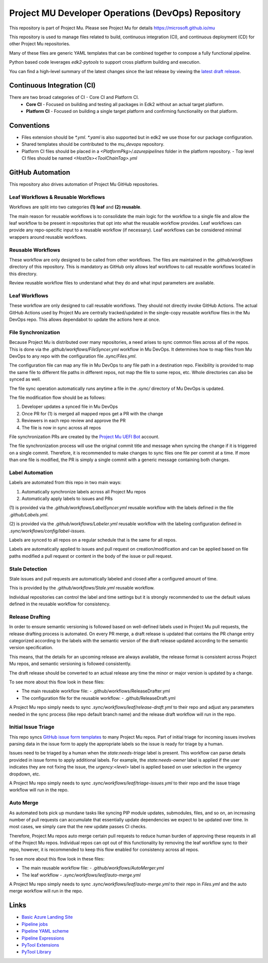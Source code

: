 ===================================================
Project MU Developer Operations (DevOps) Repository
===================================================

|Latest Mu DevOps Release Version (latest SemVer)| |Commits Since Last Release| |Sync Mu DevOps Files to Mu Repos|

.. |Latest Mu DevOps Release Version (latest SemVer)| image:: https://img.shields.io/github/v/release/microsoft/mu_devops?label=Latest%20Release
   :target: https://github.com/microsoft/mu_devops/releases/latest

.. |Commits Since Last Release| image:: https://img.shields.io/github/commits-since/microsoft/mu_devops/latest/main?include_prereleases
   :target: https://github.com/microsoft/mu_devops/releases

.. |Sync Mu DevOps Files to Mu Repos| image:: https://github.com/microsoft/mu_devops/actions/workflows/FileSyncer.yml/badge.svg
   :target: https://github.com/microsoft/mu_devops/actions/workflows/FileSyncer.yml

This repository is part of Project Mu.  Please see Project Mu for details https://microsoft.github.io/mu

This repository is used to manage files related to build, continuous integration (CI), and continuous deployment (CD)
for other Project Mu repositories.

Many of these files are generic YAML templates that can be combined together to compose a fully functional pipeline.

Python based code leverages `edk2-pytools` to support cross platform building and execution.

You can find a high-level summary of the latest changes since the last release by viewing the `latest draft release`_.

.. _`latest draft release`: https://github.com/microsoft/mu_devops/releases

Continuous Integration (CI)
===========================

There are two broad categories of CI - Core CI and Platform CI.
  - **Core CI** - Focused on building and testing all packages in Edk2 without an actual target platform.
  - **Platform CI** - Focused on building a single target platform and confirming functionality on that platform.

Conventions
===========

- Files extension should be `*.yml`. `*.yaml` is also supported but in edk2 we use those for our package
  configuration.
- Shared templates should be contributed to the `mu_devops` repository.
- Platform CI files should be placed in a `<PlatformPkg>/.azurepipelines` folder in the platform repository.
  - Top level CI files should be named `<HostOs><ToolChainTag>.yml`

GitHub Automation
=================

This repository also drives automation of Project Mu GitHub repositories.

Leaf Workflows & Reusable Workflows
-----------------------------------

Workflows are split into two categories **(1) leaf** and **(2) reusable**.

The main reason for reusable workflows is to consolidate the main logic for the workflow to a single file and allow
the leaf workflow to be present in repositories that opt into what the reusable workflow provides. Leaf workflows can
provide any repo-specific input to a reusable workflow (if necessary). Leaf workflows can be considered minimal
wrappers around reusable workflows.

Reusable Workflows
------------------

These workflow are only designed to be called from other workflows. The files are maintained in the `.github/workflows`
directory of this repository. This is mandatory as GitHub only allows leaf workflows to call reusable workflows
located in this directory.

Review reusable workflow files to understand what they do and what input parameters are available.

Leaf Workflows
------------------

These workflow are only designed to call reusable workflows. They should not directly invoke GitHub Actions. The
actual GitHub Actions used by Project Mu are centrally tracked/updated in the single-copy reusable workflow files
in the Mu DevOps repo. This allows dependabot to update the actions here at once.

File Synchronization
--------------------

Because Project Mu is distributed over many repositories, a need arises to sync common files across all of the repos.
This is done via the `.github/workflows/FileSyncer.yml` workflow in Mu DevOps. It determines how to map files from
Mu DevOps to any repo with the configuration file `.sync/Files.yml`.

The configuration file can map any file in Mu DevOps to any file path in a destination repo. Flexibility is provided
to map the same file to different file paths in different repos, not map the file to some repos, etc. Whole directories
can also be synced as well.

The file sync operation automatically runs anytime a file in the `.sync/` directory of Mu DevOps is updated.

The file modification flow should be as follows:

1. Developer updates a synced file in Mu DevOps
2. Once PR for (1) is merged all mapped repos get a PR with the change
3. Reviewers in each repo review and approve the PR
4. The file is now in sync across all repos

File synchronization PRs are created by the `Project Mu UEFI Bot`_ account.

The file synchronization process will use the original commit title and message when syncing the change if it is
triggered on a single commit. Therefore, it is recommended to make changes to sync files one file per commit at a
time. If more than one file is modified, the PR is simply a single commit with a generic message containing both
changes.

.. _`Project Mu UEFI Bot`: https://github.com/uefibot

Label Automation
----------------

Labels are automated from this repo in two main ways:

1. Automatically synchronize labels across all Project Mu repos
2. Automatically apply labels to issues and PRs

(1) is provided via the `.github/workflows/LabelSyncer.yml` reusable workflow with the labels defined in the file
`.github/Labels.yml`.

(2) is provided via the `.github/workflows/Labeler.yml` reusable workflow with the labeling configuration defined in
`.sync/workflows/config/label-issues`.

Labels are synced to all repos on a regular schedule that is the same for all repos.

Labels are automatically applied to issues and pull request on creation/modification and can be applied based on file
paths modified a pull request or content in the body of the issue or pull request.

Stale Detection
---------------

Stale issues and pull requests are automatically labeled and closed after a configured amount of time.

This is provided by the `.github/workflows/Stale.yml` reusable workflow.

Individual repositories can control the label and time settings but it is strongly recommended to use the default
values defined in the reusable workflow for consistency.

Release Drafting
----------------

In order to ensure semantic versioning is followed based on well-defined labels used in Project Mu pull requests, the
release drafting process is automated. On every PR merge, a draft release is updated that contains the PR change entry
categorized according to the labels with the semantic version of the draft release updated according to the semantic
version specification.

This means, that the details for an upcoming release are always available, the release format is consistent across
Project Mu repos, and semantic versioning is followed consistently.

The draft release should be converted to an actual release any time the minor or major version is updated by a change.

To see more about this flow look in these files:

- The main reusable workflow file:
  - .github/workflows/ReleaseDrafter.yml
- The configuration file for the reusable workflow:
  - .github/ReleaseDraft.yml

A Project Mu repo simply needs to sync `.sync/workflows/leaf/release-draft.yml` to their repo and adjust any parameters
needed in the sync process (like repo default branch name) and the release draft workflow will run in the repo.

Initial Issue Triage
--------------------

This repo syncs `GitHub issue form templates`_ to many Project Mu repos. Part of initial triage for incoming issues
involves parsing data in the issue form to apply the appropriate labels so the issue is ready for triage by a human.

Issues need to be triaged by a human when the `state:needs-triage` label is present. This workflow can parse details
provided in issue forms to apply additional labels. For example, the `state:needs-owner` label is applied if the user
indicates they are not fixing the issue, the `urgency:<level>` label is applied based on user selection in the urgency
dropdown, etc.

A Project Mu repo simply needs to sync `.sync/workflows/leaf/triage-issues.yml` to their repo and the issue triage
workflow will run in the repo.

.. _`GitHub issue form templates`: https://github.com/microsoft/mu_devops/tree/main/.sync/github_templates/ISSUE_TEMPLATE

Auto Merge
----------

As automated bots pick up mundane tasks like syncing PIP module updates, submodules, files, and so on, an increasing
number of pull requests can accumulate that essentially update dependencies we expect to be updated over time. In most
cases, we simply care that the new update passes CI checks.

Therefore, Project Mu repos auto merge certain pull requests to reduce human burden of approving these requests in all
of the Project Mu repos. Individual repos can opt out of this functionality by removing the leaf workflow sync to their
repo, however, it is recommended to keep this flow enabled for consistency across all repos.

To see more about this flow look in these files:

- The main reusable workflow file:
  - `.github/workflows/AutoMerger.yml`
- The leaf workflow
  - `.sync/workflows/leaf/auto-merge.yml`

A Project Mu repo simply needs to sync `.sync/workflows/leaf/auto-merge.yml` to their repo in `Files.yml` and the
auto merge workflow will run in the repo.

Links
=====
- `Basic Azure Landing Site <https://docs.microsoft.com/en-us/azure/devops/pipelines/?view=azure-devops>`_
- `Pipeline jobs <https://docs.microsoft.com/en-us/azure/devops/pipelines/process/phases?view=azure-devops&tabs=yaml>`_
- `Pipeline YAML scheme <https://docs.microsoft.com/en-us/azure/devops/pipelines/yaml-schema?view=azure-devops&tabs=schema%2Cparameter-schema>`_
- `Pipeline Expressions <https://docs.microsoft.com/en-us/azure/devops/pipelines/process/expressions?view=azure-devops>`_
- `PyTool Extensions <https://github.com/tianocore/edk2-pytool-extensions>`_
- `PyTool Library <https://github.com/tianocore/edk2-pytool-library>`_
